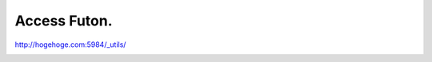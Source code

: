 Access Futon.
=============

http://hogehoge.com:5984/_utils/




.. image:: /img/20090612012328.png






.. author:: default
.. categories:: CouchDB
.. tags::
.. comments::
